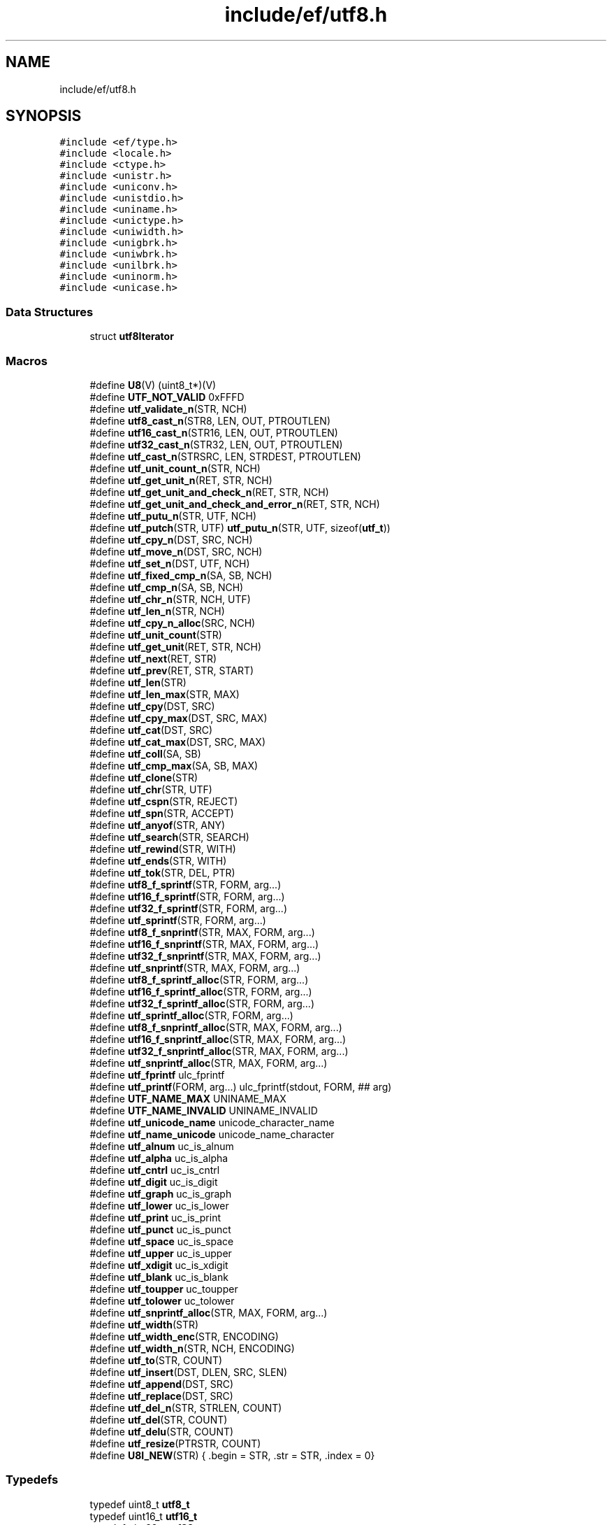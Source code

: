 .TH "include/ef/utf8.h" 3 "Tue Mar 24 2020" "Version 0.4.5" "Easy Framework" \" -*- nroff -*-
.ad l
.nh
.SH NAME
include/ef/utf8.h
.SH SYNOPSIS
.br
.PP
\fC#include <ef/type\&.h>\fP
.br
\fC#include <locale\&.h>\fP
.br
\fC#include <ctype\&.h>\fP
.br
\fC#include <unistr\&.h>\fP
.br
\fC#include <uniconv\&.h>\fP
.br
\fC#include <unistdio\&.h>\fP
.br
\fC#include <uniname\&.h>\fP
.br
\fC#include <unictype\&.h>\fP
.br
\fC#include <uniwidth\&.h>\fP
.br
\fC#include <unigbrk\&.h>\fP
.br
\fC#include <uniwbrk\&.h>\fP
.br
\fC#include <unilbrk\&.h>\fP
.br
\fC#include <uninorm\&.h>\fP
.br
\fC#include <unicase\&.h>\fP
.br

.SS "Data Structures"

.in +1c
.ti -1c
.RI "struct \fButf8Iterator\fP"
.br
.in -1c
.SS "Macros"

.in +1c
.ti -1c
.RI "#define \fBU8\fP(V)   (uint8_t*)(V)"
.br
.ti -1c
.RI "#define \fBUTF_NOT_VALID\fP   0xFFFD"
.br
.ti -1c
.RI "#define \fButf_validate_n\fP(STR,  NCH)"
.br
.ti -1c
.RI "#define \fButf8_cast_n\fP(STR8,  LEN,  OUT,  PTROUTLEN)"
.br
.ti -1c
.RI "#define \fButf16_cast_n\fP(STR16,  LEN,  OUT,  PTROUTLEN)"
.br
.ti -1c
.RI "#define \fButf32_cast_n\fP(STR32,  LEN,  OUT,  PTROUTLEN)"
.br
.ti -1c
.RI "#define \fButf_cast_n\fP(STRSRC,  LEN,  STRDEST,  PTROUTLEN)"
.br
.ti -1c
.RI "#define \fButf_unit_count_n\fP(STR,  NCH)"
.br
.ti -1c
.RI "#define \fButf_get_unit_n\fP(RET,  STR,  NCH)"
.br
.ti -1c
.RI "#define \fButf_get_unit_and_check_n\fP(RET,  STR,  NCH)"
.br
.ti -1c
.RI "#define \fButf_get_unit_and_check_and_error_n\fP(RET,  STR,  NCH)"
.br
.ti -1c
.RI "#define \fButf_putu_n\fP(STR,  UTF,  NCH)"
.br
.ti -1c
.RI "#define \fButf_putch\fP(STR,  UTF)   \fButf_putu_n\fP(STR, UTF, sizeof(\fButf_t\fP))"
.br
.ti -1c
.RI "#define \fButf_cpy_n\fP(DST,  SRC,  NCH)"
.br
.ti -1c
.RI "#define \fButf_move_n\fP(DST,  SRC,  NCH)"
.br
.ti -1c
.RI "#define \fButf_set_n\fP(DST,  UTF,  NCH)"
.br
.ti -1c
.RI "#define \fButf_fixed_cmp_n\fP(SA,  SB,  NCH)"
.br
.ti -1c
.RI "#define \fButf_cmp_n\fP(SA,  SB,  NCH)"
.br
.ti -1c
.RI "#define \fButf_chr_n\fP(STR,  NCH,  UTF)"
.br
.ti -1c
.RI "#define \fButf_len_n\fP(STR,  NCH)"
.br
.ti -1c
.RI "#define \fButf_cpy_n_alloc\fP(SRC,  NCH)"
.br
.ti -1c
.RI "#define \fButf_unit_count\fP(STR)"
.br
.ti -1c
.RI "#define \fButf_get_unit\fP(RET,  STR,  NCH)"
.br
.ti -1c
.RI "#define \fButf_next\fP(RET,  STR)"
.br
.ti -1c
.RI "#define \fButf_prev\fP(RET,  STR,  START)"
.br
.ti -1c
.RI "#define \fButf_len\fP(STR)"
.br
.ti -1c
.RI "#define \fButf_len_max\fP(STR,  MAX)"
.br
.ti -1c
.RI "#define \fButf_cpy\fP(DST,  SRC)"
.br
.ti -1c
.RI "#define \fButf_cpy_max\fP(DST,  SRC,  MAX)"
.br
.ti -1c
.RI "#define \fButf_cat\fP(DST,  SRC)"
.br
.ti -1c
.RI "#define \fButf_cat_max\fP(DST,  SRC,  MAX)"
.br
.ti -1c
.RI "#define \fButf_coll\fP(SA,  SB)"
.br
.ti -1c
.RI "#define \fButf_cmp_max\fP(SA,  SB,  MAX)"
.br
.ti -1c
.RI "#define \fButf_clone\fP(STR)"
.br
.ti -1c
.RI "#define \fButf_chr\fP(STR,  UTF)"
.br
.ti -1c
.RI "#define \fButf_cspn\fP(STR,  REJECT)"
.br
.ti -1c
.RI "#define \fButf_spn\fP(STR,  ACCEPT)"
.br
.ti -1c
.RI "#define \fButf_anyof\fP(STR,  ANY)"
.br
.ti -1c
.RI "#define \fButf_search\fP(STR,  SEARCH)"
.br
.ti -1c
.RI "#define \fButf_rewind\fP(STR,  WITH)"
.br
.ti -1c
.RI "#define \fButf_ends\fP(STR,  WITH)"
.br
.ti -1c
.RI "#define \fButf_tok\fP(STR,  DEL,  PTR)"
.br
.ti -1c
.RI "#define \fButf8_f_sprintf\fP(STR,  FORM,  arg\&.\&.\&.)"
.br
.ti -1c
.RI "#define \fButf16_f_sprintf\fP(STR,  FORM,  arg\&.\&.\&.)"
.br
.ti -1c
.RI "#define \fButf32_f_sprintf\fP(STR,  FORM,  arg\&.\&.\&.)"
.br
.ti -1c
.RI "#define \fButf_sprintf\fP(STR,  FORM,  arg\&.\&.\&.)"
.br
.ti -1c
.RI "#define \fButf8_f_snprintf\fP(STR,  MAX,  FORM,  arg\&.\&.\&.)"
.br
.ti -1c
.RI "#define \fButf16_f_snprintf\fP(STR,  MAX,  FORM,  arg\&.\&.\&.)"
.br
.ti -1c
.RI "#define \fButf32_f_snprintf\fP(STR,  MAX,  FORM,  arg\&.\&.\&.)"
.br
.ti -1c
.RI "#define \fButf_snprintf\fP(STR,  MAX,  FORM,  arg\&.\&.\&.)"
.br
.ti -1c
.RI "#define \fButf8_f_sprintf_alloc\fP(STR,  FORM,  arg\&.\&.\&.)"
.br
.ti -1c
.RI "#define \fButf16_f_sprintf_alloc\fP(STR,  FORM,  arg\&.\&.\&.)"
.br
.ti -1c
.RI "#define \fButf32_f_sprintf_alloc\fP(STR,  FORM,  arg\&.\&.\&.)"
.br
.ti -1c
.RI "#define \fButf_sprintf_alloc\fP(STR,  FORM,  arg\&.\&.\&.)"
.br
.ti -1c
.RI "#define \fButf8_f_snprintf_alloc\fP(STR,  MAX,  FORM,  arg\&.\&.\&.)"
.br
.ti -1c
.RI "#define \fButf16_f_snprintf_alloc\fP(STR,  MAX,  FORM,  arg\&.\&.\&.)"
.br
.ti -1c
.RI "#define \fButf32_f_snprintf_alloc\fP(STR,  MAX,  FORM,  arg\&.\&.\&.)"
.br
.ti -1c
.RI "#define \fButf_snprintf_alloc\fP(STR,  MAX,  FORM,  arg\&.\&.\&.)"
.br
.ti -1c
.RI "#define \fButf_fprintf\fP   ulc_fprintf"
.br
.ti -1c
.RI "#define \fButf_printf\fP(FORM,  arg\&.\&.\&.)   ulc_fprintf(stdout, FORM, ## arg)"
.br
.ti -1c
.RI "#define \fBUTF_NAME_MAX\fP   UNINAME_MAX"
.br
.ti -1c
.RI "#define \fBUTF_NAME_INVALID\fP   UNINAME_INVALID"
.br
.ti -1c
.RI "#define \fButf_unicode_name\fP   unicode_character_name"
.br
.ti -1c
.RI "#define \fButf_name_unicode\fP   unicode_name_character"
.br
.ti -1c
.RI "#define \fButf_alnum\fP   uc_is_alnum"
.br
.ti -1c
.RI "#define \fButf_alpha\fP   uc_is_alpha"
.br
.ti -1c
.RI "#define \fButf_cntrl\fP   uc_is_cntrl"
.br
.ti -1c
.RI "#define \fButf_digit\fP   uc_is_digit"
.br
.ti -1c
.RI "#define \fButf_graph\fP   uc_is_graph"
.br
.ti -1c
.RI "#define \fButf_lower\fP   uc_is_lower"
.br
.ti -1c
.RI "#define \fButf_print\fP   uc_is_print"
.br
.ti -1c
.RI "#define \fButf_punct\fP   uc_is_punct"
.br
.ti -1c
.RI "#define \fButf_space\fP   uc_is_space"
.br
.ti -1c
.RI "#define \fButf_upper\fP   uc_is_upper"
.br
.ti -1c
.RI "#define \fButf_xdigit\fP   uc_is_xdigit"
.br
.ti -1c
.RI "#define \fButf_blank\fP   uc_is_blank"
.br
.ti -1c
.RI "#define \fButf_toupper\fP   uc_toupper"
.br
.ti -1c
.RI "#define \fButf_tolower\fP   uc_tolower"
.br
.ti -1c
.RI "#define \fButf_snprintf_alloc\fP(STR,  MAX,  FORM,  arg\&.\&.\&.)"
.br
.ti -1c
.RI "#define \fButf_width\fP(STR)"
.br
.ti -1c
.RI "#define \fButf_width_enc\fP(STR,  ENCODING)"
.br
.ti -1c
.RI "#define \fButf_width_n\fP(STR,  NCH,  ENCODING)"
.br
.ti -1c
.RI "#define \fButf_to\fP(STR,  COUNT)"
.br
.ti -1c
.RI "#define \fButf_insert\fP(DST,  DLEN,  SRC,  SLEN)"
.br
.ti -1c
.RI "#define \fButf_append\fP(DST,  SRC)"
.br
.ti -1c
.RI "#define \fButf_replace\fP(DST,  SRC)"
.br
.ti -1c
.RI "#define \fButf_del_n\fP(STR,  STRLEN,  COUNT)"
.br
.ti -1c
.RI "#define \fButf_del\fP(STR,  COUNT)"
.br
.ti -1c
.RI "#define \fButf_delu\fP(STR,  COUNT)"
.br
.ti -1c
.RI "#define \fButf_resize\fP(PTRSTR,  COUNT)"
.br
.ti -1c
.RI "#define \fBU8I_NEW\fP(STR)   { \&.begin = STR, \&.str = STR, \&.index = 0}"
.br
.in -1c
.SS "Typedefs"

.in +1c
.ti -1c
.RI "typedef uint8_t \fButf8_t\fP"
.br
.ti -1c
.RI "typedef uint16_t \fButf16_t\fP"
.br
.ti -1c
.RI "typedef uint32_t \fButf32_t\fP"
.br
.ti -1c
.RI "typedef ucs4_t \fButf_t\fP"
.br
.ti -1c
.RI "typedef struct \fButf8Iterator\fP \fButf8Iterator_s\fP"
.br
.in -1c
.SS "Functions"

.in +1c
.ti -1c
.RI "void \fButf_begin\fP (void)"
.br
.ti -1c
.RI "\fButf8_t\fP * \fButf8_to\fP (const \fButf8_t\fP *str, size_t n)"
.br
.ti -1c
.RI "void \fButf8_ins\fP (\fButf8_t\fP *dst, size_t dnch, \fButf8_t\fP *src, size_t snch)"
.br
.ti -1c
.RI "void \fButf8_append\fP (\fButf8_t\fP *dst, \fButf8_t\fP *src)"
.br
.ti -1c
.RI "void \fButf8_replace\fP (\fButf8_t\fP *dst, const \fButf8_t\fP *src)"
.br
.ti -1c
.RI "void \fButf8_del_n\fP (\fButf8_t\fP *dst, size_t dnch, size_t ndel)"
.br
.ti -1c
.RI "void \fButf8_del\fP (\fButf8_t\fP *dst, size_t ndel)"
.br
.ti -1c
.RI "void \fButf8_delu\fP (\fButf8_t\fP *dst, size_t ndel)"
.br
.ti -1c
.RI "int \fButf8_resize\fP (\fButf8_t\fP **str, size_t element)"
.br
.ti -1c
.RI "void \fButf8_fputchar\fP (FILE *fd, \fButf_t\fP ch)"
.br
.ti -1c
.RI "\fButf8Iterator_s\fP \fButf8_iterator\fP (\fButf8_t\fP *begin, size_t index)"
.br
.ti -1c
.RI "size_t \fButf8_iteretor_position\fP (\fButf8Iterator_s\fP *it)"
.br
.ti -1c
.RI "void \fButf8_iterator_rewind\fP (\fButf8Iterator_s\fP *it)"
.br
.ti -1c
.RI "\fButf_t\fP \fButf8_iterator_next\fP (\fButf8Iterator_s\fP *it)"
.br
.ti -1c
.RI "\fButf_t\fP \fButf8_iterator_next_to\fP (\fButf8Iterator_s\fP *it, size_t count)"
.br
.ti -1c
.RI "\fButf_t\fP \fButf8_iterator_last\fP (\fButf8Iterator_s\fP *it)"
.br
.ti -1c
.RI "\fButf_t\fP \fButf8_iterator_last_valid\fP (\fButf8Iterator_s\fP *it)"
.br
.ti -1c
.RI "\fButf_t\fP \fButf8_iterator_prev\fP (\fButf8Iterator_s\fP *it)"
.br
.ti -1c
.RI "\fButf_t\fP \fButf8_iterator_prev_to\fP (\fButf8Iterator_s\fP *it, size_t count)"
.br
.ti -1c
.RI "void \fButf8_iterator_replace\fP (\fButf8Iterator_s\fP *it, \fButf_t\fP ch)"
.br
.ti -1c
.RI "void \fButf8_iterator_replace_str\fP (\fButf8Iterator_s\fP *it, \fButf8_t\fP *str, size_t width)"
.br
.ti -1c
.RI "void \fButf8_iterator_insert\fP (\fButf8Iterator_s\fP *it, \fButf_t\fP ch)"
.br
.ti -1c
.RI "void \fButf8_iterator_insert_str\fP (\fButf8Iterator_s\fP *it, \fButf8_t\fP *str, size_t width)"
.br
.ti -1c
.RI "\fButf_t\fP \fButf8_iterator_delete\fP (\fButf8Iterator_s\fP *it)"
.br
.ti -1c
.RI "\fButf_t\fP \fButf8_iterator_delete_to\fP (\fButf8Iterator_s\fP *it, size_t count)"
.br
.ti -1c
.RI "void \fButf8_chomp\fP (\fButf8_t\fP *str)"
.br
.ti -1c
.RI "\fButf8_t\fP * \fButf8_gets\fP (\fButf8_t\fP *line, size_t max, FILE *fd)"
.br
.ti -1c
.RI "\fButf8_t\fP * \fButf8_gets_alloc\fP (size_t *outsize, size_t chunk, int nl, FILE *fd)"
.br
.ti -1c
.RI "ssize_t \fButf8_from_seu16\fP (\fButf8_t\fP *out, size_t size, const char *str, const char **end)"
.br
.in -1c
.SS "Variables"

.in +1c
.ti -1c
.RI "const char * \fBlc_charset\fP"
.br
.in -1c
.SH "Macro Definition Documentation"
.PP 
.SS "#define U8(V)   (uint8_t*)(V)"
simple way to cast 
.PP
Definition at line 32 of file utf8\&.h\&.
.SS "#define U8I_NEW(STR)   { \&.begin = STR, \&.str = STR, \&.index = 0}"
init iterator on stack 
.PP
Definition at line 504 of file utf8\&.h\&.
.SS "#define utf16_cast_n(STR16, LEN, OUT, PTROUTLEN)"
\fBValue:\fP
.PP
.nf
       _Generic((OUT),\
        utf8_t*: u16_to_u8,\
        utf32_t*: u16_to_u32\
    )(STR16,LEN,OUT,PTROUTLEN)
.fi
cast from utf16 to utf8 or 32 
.PP
Definition at line 60 of file utf8\&.h\&.
.SS "#define utf16_f_snprintf(STR, MAX, FORM, arg\&.\&.\&.)"
\fBValue:\fP
.PP
.nf
        _Generic((FORM),\
        char*: u8_snprintf,\
        utf16_t*: u16_u16_snprintf\
    )(STR,MAX,FORM, ## arg)
.fi
.PP
Definition at line 310 of file utf8\&.h\&.
.SS "#define utf16_f_snprintf_alloc(STR, MAX, FORM, arg\&.\&.\&.)"
\fBValue:\fP
.PP
.nf
     _Generic((FORM),\
        char*: u8_asnprintf,\
        utf16_t*: u16_u16_asnprintf,\
    )(STR,MAX,FORM, ## arg)
.fi
.PP
Definition at line 350 of file utf8\&.h\&.
.SS "#define utf16_f_sprintf(STR, FORM, arg\&.\&.\&.)"
\fBValue:\fP
.PP
.nf
     _Generic((FORM),\
        char*: u16_sprintf,\
        utf16_t*: u16_u16_sprintf\
    )(STR,FORM, ## arg)
.fi
.PP
Definition at line 290 of file utf8\&.h\&.
.SS "#define utf16_f_sprintf_alloc(STR, FORM, arg\&.\&.\&.)"
\fBValue:\fP
.PP
.nf
       _Generic((FORM),\
        char*: u16_asprintf,\
        utf16_t*: u16_u16_asprintf\
    )(STR,FORM, ## arg)
.fi
.PP
Definition at line 330 of file utf8\&.h\&.
.SS "#define utf32_cast_n(STR32, LEN, OUT, PTROUTLEN)"
\fBValue:\fP
.PP
.nf
        _Generic((OUT),\
        utf8_t*: u32_to_u8,\
        utf16_t*: u32_to_u16\
    )(STR32,LEN,OUT,PTROUTLEN)
.fi
cast from utf32 to utf8 or 16 
.PP
Definition at line 66 of file utf8\&.h\&.
.SS "#define utf32_f_snprintf(STR, MAX, FORM, arg\&.\&.\&.)"
\fBValue:\fP
.PP
.nf
        _Generic((FORM),\
        char*: u8_snprintf,\
        utf32_t*: u32_u32_snprintf\
    )(STR,MAX,FORM, ## arg)
.fi
.PP
Definition at line 314 of file utf8\&.h\&.
.SS "#define utf32_f_snprintf_alloc(STR, MAX, FORM, arg\&.\&.\&.)"
\fBValue:\fP
.PP
.nf
     _Generic((FORM),\
        char*: u8_asnprintf,\
        utf32_t*: u32_u32_asnprintf,\
    )(STR,MAX,FORM, ## arg)
.fi
.PP
Definition at line 354 of file utf8\&.h\&.
.SS "#define utf32_f_sprintf(STR, FORM, arg\&.\&.\&.)"
\fBValue:\fP
.PP
.nf
     _Generic((FORM),\
        char*: u32_sprintf,\
        utf32_t*: u32_u32_sprintf\
    )(STR,FORM, ## arg)
.fi
.PP
Definition at line 294 of file utf8\&.h\&.
.SS "#define utf32_f_sprintf_alloc(STR, FORM, arg\&.\&.\&.)"
\fBValue:\fP
.PP
.nf
       _Generic((FORM),\
        char*: u32_asprintf,\
        utf32_t*: u32_u32_asprintf\
    )(STR,FORM, ## arg)
.fi
.PP
Definition at line 334 of file utf8\&.h\&.
.SS "#define utf8_cast_n(STR8, LEN, OUT, PTROUTLEN)"
\fBValue:\fP
.PP
.nf
      _Generic((OUT),\
        utf16_t*: u8_to_u16,\
        utf32_t*: u8_to_u32\
    )(STR8,LEN,OUT,PTROUTLEN)
.fi
cast from utf8 to utf16 or 32 
.PP
Definition at line 54 of file utf8\&.h\&.
.SS "#define utf8_f_snprintf(STR, MAX, FORM, arg\&.\&.\&.)"
\fBValue:\fP
.PP
.nf
     _Generic((FORM),\
        char*: u8_snprintf,\
        utf8_t*: u8_u8_snprintf\
    )(STR,MAX,FORM, ## arg)
.fi
.PP
Definition at line 306 of file utf8\&.h\&.
.SS "#define utf8_f_snprintf_alloc(STR, MAX, FORM, arg\&.\&.\&.)"
\fBValue:\fP
.PP
.nf
      _Generic((FORM),\
        char*: u8_asnprintf,\
        utf8_t*: u8_u8_asnprintf,\
    )(STR,MAX,FORM, ## arg)
.fi
.PP
Definition at line 346 of file utf8\&.h\&.
.SS "#define utf8_f_sprintf(STR, FORM, arg\&.\&.\&.)"
\fBValue:\fP
.PP
.nf
      _Generic((FORM),\
        char*: u8_sprintf,\
        utf8_t*: u8_u8_sprintf\
    )(STR,FORM, ## arg)
.fi
.PP
Definition at line 286 of file utf8\&.h\&.
.SS "#define utf8_f_sprintf_alloc(STR, FORM, arg\&.\&.\&.)"
\fBValue:\fP
.PP
.nf
        _Generic((FORM),\
        char*: u8_asprintf,\
        utf8_t*: u8_u8_asprintf\
    )(STR,FORM, ## arg)
.fi
.PP
Definition at line 326 of file utf8\&.h\&.
.SS "#define utf_alnum   uc_is_alnum"

.PP
Definition at line 374 of file utf8\&.h\&.
.SS "#define utf_alpha   uc_is_alpha"

.PP
Definition at line 375 of file utf8\&.h\&.
.SS "#define utf_anyof(STR, ANY)"
\fBValue:\fP
.PP
.nf
     _Generic((STR),\
        utf8_t*: u8_strpbrk,\
        utf16_t*: u16_strpbrk,\
        utf32_t*: u32_strpbrk\
    )(STR,ANY)
.fi
.PP
Definition at line 256 of file utf8\&.h\&.
.SS "#define utf_append(DST, SRC)"
\fBValue:\fP
.PP
.nf
        _Generic((DST),\
        utf8_t*: utf8_append\
    )(DST,SRC)
.fi
.PP
Definition at line 446 of file utf8\&.h\&.
.SS "#define utf_blank   uc_is_blank"

.PP
Definition at line 385 of file utf8\&.h\&.
.SS "#define utf_cast_n(STRSRC, LEN, STRDEST, PTROUTLEN)"
\fBValue:\fP
.PP
.nf
     _Generic((STRSRC),\
        utf8_t*: utf8_cast_n,\
        utf16_t*: utf16_cast_n,\
        utf32_t*: utf32_cast_n\
    )(STRSRC,LEN,STRDEST,PTROUTLEN)
.fi
cast from 8/16/32 to 8/16/32 
.PP
Definition at line 72 of file utf8\&.h\&.
.SS "#define utf_cat(DST, SRC)"
\fBValue:\fP
.PP
.nf
        _Generic((DST),\
        utf8_t*: u8_strcat,\
        utf16_t*: u16_strcat,\
        utf32_t*: u32_strcat\
    )(DST,SRC)
.fi
.PP
Definition at line 208 of file utf8\&.h\&.
.SS "#define utf_cat_max(DST, SRC, MAX)"
\fBValue:\fP
.PP
.nf
      _Generic((DST),\
        utf8_t*: u8_strncat,\
        utf16_t*: u16_strncat,\
        utf32_t*: u32_strncat\
    )(DST,SRC,MAX)
.fi
.PP
Definition at line 214 of file utf8\&.h\&.
.SS "#define utf_chr(STR, UTF)"
\fBValue:\fP
.PP
.nf
       _Generic((STR),\
        utf8_t*: u8_strchr,\
        utf16_t*: u16_strchr,\
        utf32_t*: u32_strchr\
    )(STR,UTF)
.fi
.PP
Definition at line 238 of file utf8\&.h\&.
.SS "#define utf_chr_n(STR, NCH, UTF)"
\fBValue:\fP
.PP
.nf
        _Generic((STR),\
        utf8_t*: u8_chr,\
        utf16_t*: u16_chr,\
        utf32_t*: u32_chr\
    )(STR,NCH,UTF)
.fi
.PP
Definition at line 141 of file utf8\&.h\&.
.SS "#define utf_clone(STR)"
\fBValue:\fP
.PP
.nf
      _Generic((STR),\
        utf8_t*: u8_strdup,\
        utf16_t*: u16_strdup,\
        utf32_t*: u32_strdup\
    )(STR)
.fi
.PP
Definition at line 232 of file utf8\&.h\&.
.SS "#define utf_cmp_max(SA, SB, MAX)"
\fBValue:\fP
.PP
.nf
        _Generic((SA),\
        utf8_t*: u8_strncmp,\
        utf16_t*: u16_strncmp,\
        utf32_t*: u32_strncmp\
    )(SA,SB,MAX)
.fi
.PP
Definition at line 226 of file utf8\&.h\&.
.SS "#define utf_cmp_n(SA, SB, NCH)"
\fBValue:\fP
.PP
.nf
      _Generic((SA),\
        utf8_t*: u8_cmp2,\
        utf16_t*: u16_cmp2,\
        utf32_t*: u32_cmp2\
    )(SA,SB,NCH)
.fi
.PP
Definition at line 135 of file utf8\&.h\&.
.SS "#define utf_cntrl   uc_is_cntrl"

.PP
Definition at line 376 of file utf8\&.h\&.
.SS "#define utf_coll(SA, SB)"
\fBValue:\fP
.PP
.nf
        _Generic((SA),\
        utf8_t*: u8_strcoll,\
        utf16_t*: u16_strcoll,\
        utf32_t*: u32_strcoll\
    )(SA,SB)
.fi
.PP
Definition at line 220 of file utf8\&.h\&.
.SS "#define utf_cpy(DST, SRC)"
\fBValue:\fP
.PP
.nf
       _Generic((DST),\
        utf8_t*: u8_stpcpy,\
        utf16_t*: u16_stpcpy,\
        utf32_t*: u32_stpcpy\
    )(DST,SRC)
.fi
.PP
Definition at line 196 of file utf8\&.h\&.
.SS "#define utf_cpy_max(DST, SRC, MAX)"
\fBValue:\fP
.PP
.nf
      _Generic((DST),\
        utf8_t*: u8_strncpy,\
        utf16_t*: u16_stpncpy,\
        utf32_t*: u32_stpncpy\
    )(DST,SRC,MAX)
.fi
.PP
Definition at line 202 of file utf8\&.h\&.
.SS "#define utf_cpy_n(DST, SRC, NCH)"
\fBValue:\fP
.PP
.nf
        _Generic((DST),\
        utf8_t*: u8_cpy,\
        utf16_t*: u16_cpy,\
        utf32_t*: u32_cpy\
    )(DST,SRC,NCH)
.fi
.PP
Definition at line 110 of file utf8\&.h\&.
.SS "#define utf_cpy_n_alloc(SRC, NCH)"
\fBValue:\fP
.PP
.nf
       _Generic((SRC),\
        utf8_t*: u8_cpy_alloc,\
        utf16_t*: u16_cpy_alloc,\
        utf32_t*: u32_cpy_alloc\
    )(DST,SRC,NCH)
.fi
.PP
Definition at line 153 of file utf8\&.h\&.
.SS "#define utf_cspn(STR, REJECT)"
\fBValue:\fP
.PP
.nf
       _Generic((STR),\
        utf8_t*: u8_strcspn,\
        utf16_t*: u16_strcspn,\
        utf32_t*: u32_strcspn\
    )(STR,REJECT)
.fi
.PP
Definition at line 244 of file utf8\&.h\&.
.SS "#define utf_del(STR, COUNT)"
\fBValue:\fP
.PP
.nf
     _Generic((STR),\
        utf8_t*: utf8_del\
    )(STR,COUNT)
.fi
.PP
Definition at line 474 of file utf8\&.h\&.
.SS "#define utf_del_n(STR, STRLEN, COUNT)"
\fBValue:\fP
.PP
.nf
       _Generic((STR),\
        utf8_t*: utf8_del_n\
    )(STR,STRLEN,COUNT)
.fi
.PP
Definition at line 465 of file utf8\&.h\&.
.SS "#define utf_delu(STR, COUNT)"
\fBValue:\fP
.PP
.nf
        _Generic((STR),\
        utf8_t*: utf8_delu\
    )(STR,COUNT)
.fi
.PP
Definition at line 483 of file utf8\&.h\&.
.SS "#define utf_digit   uc_is_digit"

.PP
Definition at line 377 of file utf8\&.h\&.
.SS "#define utf_ends(STR, WITH)"
\fBValue:\fP
.PP
.nf
     _Generic((STR),\
        utf8_t*: u8_endswith,\
        utf16_t*: u16_endswith,\
        utf32_t*: u32_endswith\
    )(STR,WITH)
.fi
.PP
Definition at line 274 of file utf8\&.h\&.
.SS "#define utf_fixed_cmp_n(SA, SB, NCH)"
\fBValue:\fP
.PP
.nf
        _Generic((SA),\
        utf8_t*: u8_cmp,\
        utf16_t*: u16_cmp,\
        utf32_t*: u32_cmp\
    )(SA,SB,NCH)
.fi
.PP
Definition at line 129 of file utf8\&.h\&.
.SS "#define utf_fprintf   ulc_fprintf"

.PP
Definition at line 366 of file utf8\&.h\&.
.SS "#define utf_get_unit(RET, STR, NCH)"
\fBValue:\fP
.PP
.nf
       _Generic((STR),\
        utf8_t*: u8_strmbtouc,\
        utf16_t*: u16_strmbtouc,\
        utf32_t*: u32_strmbtouc\
    )(RET,STR)
.fi
.PP
Definition at line 165 of file utf8\&.h\&.
.SS "#define utf_get_unit_and_check_and_error_n(RET, STR, NCH)"
\fBValue:\fP
.PP
.nf
       _Generic((STR),\
        utf8_t*: u8_mbtoucr,\
        utf16_t*: u16_mbtoucr,\
        utf32_t*: u32_mbtoucr\
    )(RET,STR,NCH)
.fi
.PP
Definition at line 96 of file utf8\&.h\&.
.SS "#define utf_get_unit_and_check_n(RET, STR, NCH)"
\fBValue:\fP
.PP
.nf
      _Generic((STR),\
        utf8_t*: u8_mbtouc,\
        utf16_t*: u16_mbtouc,\
        utf32_t*: u32_mbtouc\
    )(RET,STR,NCH)
.fi
.PP
Definition at line 90 of file utf8\&.h\&.
.SS "#define utf_get_unit_n(RET, STR, NCH)"
\fBValue:\fP
.PP
.nf
        _Generic((STR),\
        utf8_t*: u8_mbtouc_unsafe,\
        utf16_t*: u16_mbtouc_unsafe,\
        utf32_t*: u32_mbtouc_unsafe\
    )(RET,STR,NCH)
.fi
.PP
Definition at line 84 of file utf8\&.h\&.
.SS "#define utf_graph   uc_is_graph"

.PP
Definition at line 378 of file utf8\&.h\&.
.SS "#define utf_insert(DST, DLEN, SRC, SLEN)"
\fBValue:\fP
.PP
.nf
     _Generic((DST),\
        utf8_t*: utf8_ins\
    )(DST,DLEN,SRC,SLEN)
.fi
.PP
Definition at line 437 of file utf8\&.h\&.
.SS "#define utf_len(STR)"
\fBValue:\fP
.PP
.nf
        _Generic((STR),\
        utf8_t*: u8_strlen,\
        utf16_t*: u16_strlen,\
        utf32_t*: u32_strlen\
    )(STR)
.fi
.PP
Definition at line 184 of file utf8\&.h\&.
.SS "#define utf_len_max(STR, MAX)"
\fBValue:\fP
.PP
.nf
       _Generic((STR),\
        utf8_t*: u8_strnlen,\
        utf16_t*: u16_strnlen,\
        utf32_t*: u32_strnlen\
    )(STR,MAX)
.fi
.PP
Definition at line 190 of file utf8\&.h\&.
.SS "#define utf_len_n(STR, NCH)"
\fBValue:\fP
.PP
.nf
     _Generic((STR),\
        utf8_t*: u8_mbsnlen,\
        utf16_t*: u16_mbsnlen,\
        utf32_t*: u32_mbsnlen\
    )(STR,NCH)
.fi
.PP
Definition at line 147 of file utf8\&.h\&.
.SS "#define utf_lower   uc_is_lower"

.PP
Definition at line 379 of file utf8\&.h\&.
.SS "#define utf_move_n(DST, SRC, NCH)"
\fBValue:\fP
.PP
.nf
       _Generic((DST),\
        utf8_t*: u8_move,\
        utf16_t*: u16_move,\
        utf32_t*: u32_move\
    )(DST,SRC,NCH)
.fi
move n visible char 
.PP
Definition at line 117 of file utf8\&.h\&.
.SS "#define UTF_NAME_INVALID   UNINAME_INVALID"

.PP
Definition at line 370 of file utf8\&.h\&.
.SS "#define UTF_NAME_MAX   UNINAME_MAX"

.PP
Definition at line 369 of file utf8\&.h\&.
.SS "#define utf_name_unicode   unicode_name_character"

.PP
Definition at line 372 of file utf8\&.h\&.
.SS "#define utf_next(RET, STR)"
\fBValue:\fP
.PP
.nf
      _Generic((STR),\
        utf8_t*: u8_next,\
        const utf8_t*: u8_next,\
        utf16_t*: u16_next,\
        utf32_t*: u32_next\
    )(RET,STR)
.fi
.PP
Definition at line 171 of file utf8\&.h\&.
.SS "#define UTF_NOT_VALID   0xFFFD"

.PP
Definition at line 44 of file utf8\&.h\&.
.SS "#define utf_prev(RET, STR, START)"
\fBValue:\fP
.PP
.nf
     _Generic((STR),\
        utf8_t*: u8_prev,\
        utf16_t*: u16_prev,\
        utf32_t*: u32_prev\
    )(RET,STR, START)
.fi
.PP
Definition at line 178 of file utf8\&.h\&.
.SS "#define utf_print   uc_is_print"

.PP
Definition at line 380 of file utf8\&.h\&.
.SS "#define utf_printf(FORM, arg\&.\&.\&.)   ulc_fprintf(stdout, FORM, ## arg)"

.PP
Definition at line 367 of file utf8\&.h\&.
.SS "#define utf_punct   uc_is_punct"

.PP
Definition at line 381 of file utf8\&.h\&.
.SS "#define utf_putch(STR, UTF)   \fButf_putu_n\fP(STR, UTF, sizeof(\fButf_t\fP))"

.PP
Definition at line 108 of file utf8\&.h\&.
.SS "#define utf_putu_n(STR, UTF, NCH)"
\fBValue:\fP
.PP
.nf
       _Generic((STR),\
        utf8_t*: u8_uctomb,\
        utf16_t*: u16_uctomb,\
        utf32_t*: u32_uctomb\
    )(STR,UTF,NCH)
.fi
.PP
Definition at line 102 of file utf8\&.h\&.
.SS "#define utf_replace(DST, SRC)"
\fBValue:\fP
.PP
.nf
       _Generic((DST),\
        utf8_t*: utf8_replace\
    )(DST,SRC)
.fi
.PP
Definition at line 455 of file utf8\&.h\&.
.SS "#define utf_resize(PTRSTR, COUNT)"
\fBValue:\fP
.PP
.nf
       _Generic((PTRSTR),\
        utf8_t**: utf8_resize\
    )(PTRSTR,COUNT)
.fi
.PP
Definition at line 493 of file utf8\&.h\&.
.SS "#define utf_rewind(STR, WITH)"
\fBValue:\fP
.PP
.nf
       _Generic((STR),\
        utf8_t*: u8_startwith,\
        utf16_t*: u16_startwith,\
        utf32_t*: u32_startwith\
    )(STR,WITH)
.fi
.PP
Definition at line 268 of file utf8\&.h\&.
.SS "#define utf_search(STR, SEARCH)"
\fBValue:\fP
.PP
.nf
     _Generic((STR),\
        utf8_t*: u8_strstr,\
        utf16_t*: u16_strstr,\
        utf32_t*: u32_strstr\
    )(STR,SEARCH)
.fi
.PP
Definition at line 262 of file utf8\&.h\&.
.SS "#define utf_set_n(DST, UTF, NCH)"
\fBValue:\fP
.PP
.nf
        _Generic((DST),\
        utf8_t*: u8_set,\
        utf16_t*: u16_set,\
        utf32_t*: u32_set\
    )(DST,UTF,NCH)
.fi
.PP
Definition at line 123 of file utf8\&.h\&.
.SS "#define utf_snprintf(STR, MAX, FORM, arg\&.\&.\&.)"
\fBValue:\fP
.PP
.nf
       _Generic((STR),\
        char*: ulc_snprintf,\
        utf8_t*: utf8_f_snprintf,\
        utf16_t*: utf16_f_snprintf,\
        utf32_t*: utf32_f_snprintf\
    )(STR,MAX,FORM, ## arg)
.fi
.PP
Definition at line 319 of file utf8\&.h\&.
.SS "#define utf_snprintf_alloc(STR, MAX, FORM, arg\&.\&.\&.)"
\fBValue:\fP
.PP
.nf
     _Generic((STR),\
        char*: ulc_asnprintf,\
        utf8_t*: utf8_f_asnprintf_alloc,\
        utf16_t*: utf16_f_asnprintf_alloc,\
        utf32_t*: utf32_f_asnprintf_alloc\
    )(STR,MAX,FORM, ## arg)
.fi
.PP
Definition at line 389 of file utf8\&.h\&.
.SS "#define utf_snprintf_alloc(STR, MAX, FORM, arg\&.\&.\&.)"
\fBValue:\fP
.PP
.nf
     _Generic((STR),\
        char*: ulc_asnprintf,\
        utf8_t*: utf8_f_asnprintf_alloc,\
        utf16_t*: utf16_f_asnprintf_alloc,\
        utf32_t*: utf32_f_asnprintf_alloc\
    )(STR,MAX,FORM, ## arg)
.fi
.PP
Definition at line 389 of file utf8\&.h\&.
.SS "#define utf_space   uc_is_space"

.PP
Definition at line 382 of file utf8\&.h\&.
.SS "#define utf_spn(STR, ACCEPT)"
\fBValue:\fP
.PP
.nf
        _Generic((STR),\
        utf8_t*: u8_strspn,\
        utf16_t*: u16_strspn,\
        utf32_t*: u32_strspn\
    )(STR,ACCEPT)
.fi
.PP
Definition at line 250 of file utf8\&.h\&.
.SS "#define utf_sprintf(STR, FORM, arg\&.\&.\&.)"
\fBValue:\fP
.PP
.nf
     _Generic((STR),\
        char*: ulc_sprintf,\
        utf8_t*: utf8_f_sprintf,\
        utf16_t*: utf16_f_sprintf,\
        utf32_t*: utf32_f_sprintf\
    )(STR,FORM, ## arg)
.fi
.PP
Definition at line 299 of file utf8\&.h\&.
.SS "#define utf_sprintf_alloc(STR, FORM, arg\&.\&.\&.)"
\fBValue:\fP
.PP
.nf
       _Generic((STR),\
        char*: ulc_asprintf,\
        utf8_t*: utf8_f_asprintf_alloc,\
        utf16_t*: utf16_f_asprintf_alloc,\
        utf32_t*: utf32_f_asprintf_alloc\
    )(STR,FORM, ## arg)
.fi
.PP
Definition at line 339 of file utf8\&.h\&.
.SS "#define utf_to(STR, COUNT)"
\fBValue:\fP
.PP
.nf
      _Generic((STR),\
        utf8_t*: utf8_to,\
        const uint8_t*: utf8_to\
    )(STR,COUNT)
.fi
.PP
Definition at line 425 of file utf8\&.h\&.
.SS "#define utf_tok(STR, DEL, PTR)"
\fBValue:\fP
.PP
.nf
      _Generic((STR),\
        utf8_t*: u8_strtok,\
        utf16_t*: u16_strtok,\
        utf32_t*: u32_strtok\
    )(STR,DEL,PTR)
.fi
.PP
Definition at line 280 of file utf8\&.h\&.
.SS "#define utf_tolower   uc_tolower"

.PP
Definition at line 387 of file utf8\&.h\&.
.SS "#define utf_toupper   uc_toupper"

.PP
Definition at line 386 of file utf8\&.h\&.
.SS "#define utf_unicode_name   unicode_character_name"

.PP
Definition at line 371 of file utf8\&.h\&.
.SS "#define utf_unit_count(STR)"
\fBValue:\fP
.PP
.nf
     _Generic((STR),\
        utf8_t*: u8_strmblen,\
        utf16_t*: u16_strmblen,\
        utf32_t*: u32_strmblen\
    )(STR)
.fi
.PP
Definition at line 159 of file utf8\&.h\&.
.SS "#define utf_unit_count_n(STR, NCH)"
\fBValue:\fP
.PP
.nf
      _Generic((STR),\
        utf8_t*: u8_mblen,\
        utf16_t*: u16_mblen,\
        utf32_t*: u32_mblen\
    )(STR,NCH)
.fi
.PP
Definition at line 78 of file utf8\&.h\&.
.SS "#define utf_upper   uc_is_upper"

.PP
Definition at line 383 of file utf8\&.h\&.
.SS "#define utf_validate_n(STR, NCH)"
\fBValue:\fP
.PP
.nf
     _Generic((STR),\
        utf8_t*: u8_check,\
        utf16_t*: u16_check,\
        utf32_t*: u32_check\
    )(STR,NCH)
.fi
check STR is valid unicode, return NULL if is valid or first uninvalid char 
.PP
Definition at line 47 of file utf8\&.h\&.
.SS "#define utf_width(STR)"
\fBValue:\fP
.PP
.nf
       _Generic((STR),\
        utf_t: uc_width,\
        utf8_t*: u8_strwidth,\
        utf16_t*: u16_strwidth,\
        utf32_t*: u32_strwidth\
    )(STR,lc_charset)
.fi
.PP
Definition at line 396 of file utf8\&.h\&.
.SS "#define utf_width_enc(STR, ENCODING)"
\fBValue:\fP
.PP
.nf
        _Generic((STR),\
        utf_t: uc_width,\
        utf8_t*: u8_strwidth,\
        utf16_t*: u16_strwidth,\
        utf32_t*: u32_strwidth\
    )(STR,ENCODING)
.fi
.PP
Definition at line 403 of file utf8\&.h\&.
.SS "#define utf_width_n(STR, NCH, ENCODING)"
\fBValue:\fP
.PP
.nf
     _Generic((STR),\
        utf8_t*: u8_width,\
        utf16_t*: u16_width,\
        utf32_t*: u32_width\
    )(STR,NCH,ENCODING)
.fi
.PP
Definition at line 410 of file utf8\&.h\&.
.SS "#define utf_xdigit   uc_is_xdigit"

.PP
Definition at line 384 of file utf8\&.h\&.
.SH "Typedef Documentation"
.PP 
.SS "typedef uint16_t \fButf16_t\fP"
utf16 type 
.PP
Definition at line 23 of file utf8\&.h\&.
.SS "typedef uint32_t \fButf32_t\fP"
utf32 type 
.PP
Definition at line 26 of file utf8\&.h\&.
.SS "typedef uint8_t \fButf8_t\fP"
utf8 type 
.PP
Definition at line 20 of file utf8\&.h\&.
.SS "typedef struct \fButf8Iterator\fP \fButf8Iterator_s\fP"
obj iterator 
.SS "typedef ucs4_t \fButf_t\fP"
one char for utf type 
.PP
Definition at line 29 of file utf8\&.h\&.
.SH "Function Documentation"
.PP 
.SS "void utf8_append (\fButf8_t\fP * dst, \fButf8_t\fP * src)"
append string 
.PP
\fBParameters\fP
.RS 4
\fIdst\fP destination 
.br
\fIsrc\fP source string 
.RE
.PP

.SS "void utf8_chomp (\fButf8_t\fP * str)"
remove enter char 
.SS "void utf8_del (\fButf8_t\fP * dst, size_t ndel)"
delete char from begin 
.PP
\fBParameters\fP
.RS 4
\fIdst\fP destination 
.br
\fIndel\fP number of char to delete 
.RE
.PP

.SS "void utf8_del_n (\fButf8_t\fP * dst, size_t dnch, size_t ndel)"
delete char from position 
.PP
\fBParameters\fP
.RS 4
\fIdst\fP destination 
.br
\fIdnch\fP position 
.br
\fIndel\fP number of char to delete 
.RE
.PP

.SS "void utf8_delu (\fButf8_t\fP * dst, size_t ndel)"
delete visible char 
.PP
\fBParameters\fP
.RS 4
\fIdst\fP begin char to remove 
.br
\fIndel\fP count visible char to delete 
.RE
.PP

.SS "void utf8_fputchar (FILE * fd, \fButf_t\fP ch)"
put singhe char to file 
.PP
\fBParameters\fP
.RS 4
\fIfd\fP FILE 
.br
\fIch\fP single utf8 
.RE
.PP

.SS "ssize_t utf8_from_seu16 (\fButf8_t\fP * out, size_t size, const char * str, const char ** end)"
parse string contains escaped unicode16 \\uA1F3 
.PP
\fBParameters\fP
.RS 4
\fIout\fP where write cast to utf8, if is null data is not writed 
.br
\fIsize\fP max output size 
.br
\fIstr\fP string with escape 
.br
\fIend\fP optional poiter to the end of escaped string 
.RE
.PP
\fBReturns\fP
.RS 4
-1 for errot or size of data writed 
.RE
.PP

.SS "\fButf8_t\fP* utf8_gets (\fButf8_t\fP * line, size_t max, FILE * fd)"
fgets for utf8, validate input 
.SS "\fButf8_t\fP* utf8_gets_alloc (size_t * outsize, size_t chunk, int nl, FILE * fd)"
fgets but alloc string 
.PP
\fBParameters\fP
.RS 4
\fIoutsize\fP return size of memory, not len 
.br
\fIchunk\fP size 
.br
\fInl\fP include new line 
.br
\fIfd\fP file 
.RE
.PP
\fBReturns\fP
.RS 4
string or null for error 
.RE
.PP

.SS "void utf8_ins (\fButf8_t\fP * dst, size_t dnch, \fButf8_t\fP * src, size_t snch)"
insert string 
.PP
\fBParameters\fP
.RS 4
\fIdst\fP destination 
.br
\fIdnch\fP at position of visible chars 
.br
\fIsrc\fP source string 
.br
\fIsnch\fP len of visible char to write 
.RE
.PP

.SS "\fButf8Iterator_s\fP utf8_iterator (\fButf8_t\fP * begin, size_t index)"
init iterator 
.PP
\fBParameters\fP
.RS 4
\fIbegin\fP start string 
.br
\fIindex\fP start index 
.RE
.PP
\fBReturns\fP
.RS 4
copy of iterator 
.RE
.PP

.SS "\fButf_t\fP utf8_iterator_delete (\fButf8Iterator_s\fP * it)"
delete current utf 
.PP
\fBParameters\fP
.RS 4
\fIit\fP iterator 
.RE
.PP

.SS "\fButf_t\fP utf8_iterator_delete_to (\fButf8Iterator_s\fP * it, size_t count)"
delete n times 
.PP
\fBParameters\fP
.RS 4
\fIit\fP iterator 
.br
\fIcount\fP number of utf to delete 
.RE
.PP

.SS "void utf8_iterator_insert (\fButf8Iterator_s\fP * it, \fButf_t\fP ch)"
insert char 
.PP
\fBParameters\fP
.RS 4
\fIit\fP iterator 
.br
\fIch\fP utf char 
.RE
.PP

.SS "void utf8_iterator_insert_str (\fButf8Iterator_s\fP * it, \fButf8_t\fP * str, size_t width)"
insert string 
.PP
\fBParameters\fP
.RS 4
\fIit\fP iterator 
.br
\fIstr\fP string 
.br
\fIwidth\fP numbers of visible chars to rewrite 
.RE
.PP

.SS "\fButf_t\fP utf8_iterator_last (\fButf8Iterator_s\fP * it)"
go to last char 
.PP
\fBParameters\fP
.RS 4
\fIit\fP iterator 
.RE
.PP
\fBReturns\fP
.RS 4
current utf char or 0 if string end 
.RE
.PP

.SS "\fButf_t\fP utf8_iterator_last_valid (\fButf8Iterator_s\fP * it)"
go to last char for get with next 
.PP
\fBParameters\fP
.RS 4
\fIit\fP iterator 
.RE
.PP
\fBReturns\fP
.RS 4
current utf char or 0 if string end 
.RE
.PP

.SS "\fButf_t\fP utf8_iterator_next (\fButf8Iterator_s\fP * it)"
next visible char 
.PP
\fBParameters\fP
.RS 4
\fIit\fP iterator 
.RE
.PP
\fBReturns\fP
.RS 4
current utf char or 0 if string end 
.RE
.PP

.SS "\fButf_t\fP utf8_iterator_next_to (\fButf8Iterator_s\fP * it, size_t count)"
next visible char 
.PP
\fBParameters\fP
.RS 4
\fIit\fP iterator 
.br
\fIcount\fP number of visible chars to skip 
.RE
.PP
\fBReturns\fP
.RS 4
current utf char or 0 if string end 
.RE
.PP

.SS "\fButf_t\fP utf8_iterator_prev (\fButf8Iterator_s\fP * it)"
prev visible char 
.PP
\fBParameters\fP
.RS 4
\fIit\fP iterator 
.RE
.PP
\fBReturns\fP
.RS 4
current utf char or 0 if string begin 
.RE
.PP

.SS "\fButf_t\fP utf8_iterator_prev_to (\fButf8Iterator_s\fP * it, size_t count)"
prev visible char 
.PP
\fBParameters\fP
.RS 4
\fIit\fP iterator 
.br
\fIcount\fP number of visible chars to skip 
.RE
.PP
\fBReturns\fP
.RS 4
current utf char or 0 if string begin 
.RE
.PP

.SS "void utf8_iterator_replace (\fButf8Iterator_s\fP * it, \fButf_t\fP ch)"
replace char 
.PP
\fBParameters\fP
.RS 4
\fIit\fP iterator 
.br
\fIch\fP utf 
.RE
.PP

.SS "void utf8_iterator_replace_str (\fButf8Iterator_s\fP * it, \fButf8_t\fP * str, size_t width)"
replace string 
.PP
\fBParameters\fP
.RS 4
\fIit\fP iterator 
.br
\fIstr\fP string 
.br
\fIwidth\fP numbers of visible chars to rewrite 
.RE
.PP

.SS "void utf8_iterator_rewind (\fButf8Iterator_s\fP * it)"
rewind iterator 
.SS "size_t utf8_iteretor_position (\fButf8Iterator_s\fP * it)"
get position, refer of visible chars 
.SS "void utf8_replace (\fButf8_t\fP * dst, const \fButf8_t\fP * src)"
replace string 
.PP
\fBParameters\fP
.RS 4
\fIsrc\fP source 
.br
\fIdst\fP destination 
.RE
.PP

.SS "int utf8_resize (\fButf8_t\fP ** str, size_t element)"
realloc string 
.PP
\fBParameters\fP
.RS 4
\fIstr\fP pointer to string, can be change address 
.br
\fIelement\fP new element count 
.RE
.PP
\fBReturns\fP
.RS 4
0 success -1 error 
.RE
.PP

.SS "\fButf8_t\fP* utf8_to (const \fButf8_t\fP * str, size_t n)"
get visible char at n position 
.PP
\fBParameters\fP
.RS 4
\fIstr\fP string 
.br
\fIn\fP skip n char 
.RE
.PP
\fBReturns\fP
.RS 4
str after n 
.RE
.PP

.SS "void utf_begin (void)"
init utf8 
.SH "Variable Documentation"
.PP 
.SS "const char* lc_charset"
call utf8_begin for initialize this 
.SH "Author"
.PP 
Generated automatically by Doxygen for Easy Framework from the source code\&.
